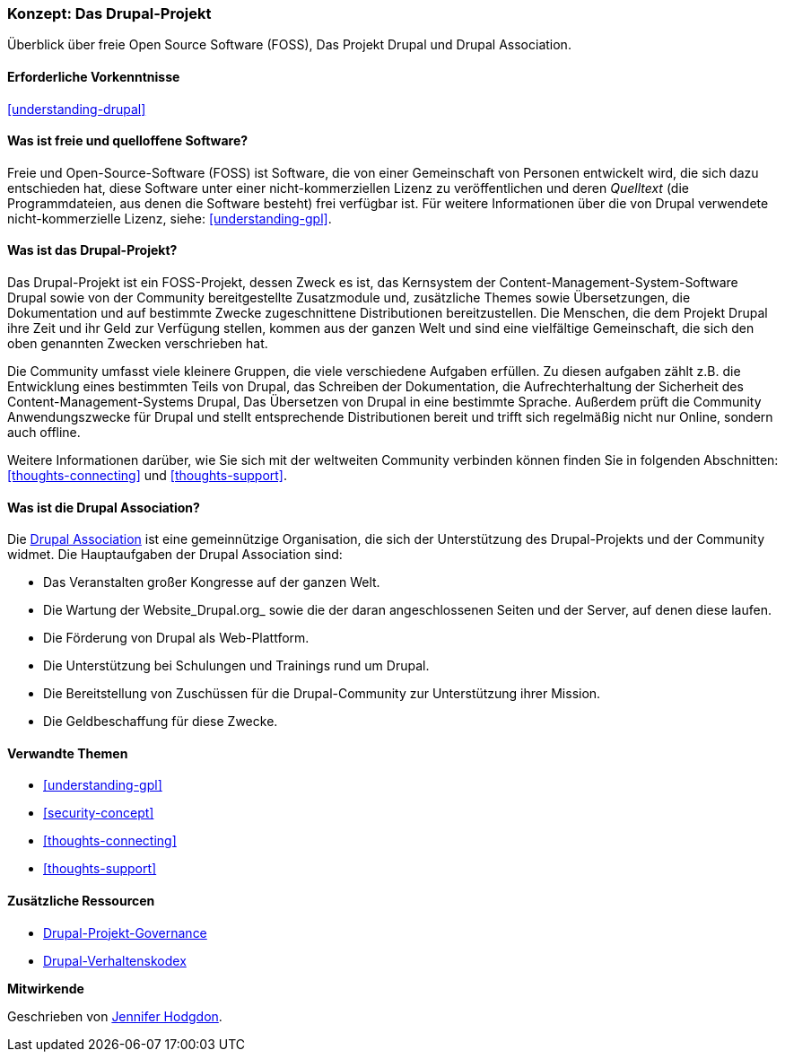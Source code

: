 [[understanding-project]]

=== Konzept: Das Drupal-Projekt

[role="summary"]
Überblick über freie Open Source Software (FOSS), Das Projekt Drupal und Drupal
Association.

(((Drupal project,Überblick)))
(((Drupal Association,Überblick)))
(((FOSS (Free and Open Source Software),Überblick)))
(((Free and Open Source Software (FOSS),Überblick)))

==== Erforderliche Vorkenntnisse

<<understanding-drupal>>

==== Was ist freie und quelloffene Software?

Freie und Open-Source-Software (FOSS) ist Software, die von einer
Gemeinschaft von Personen entwickelt wird, die sich dazu entschieden hat,
diese Software unter einer nicht-kommerziellen Lizenz zu veröffentlichen
und deren _Quelltext_ (die Programmdateien, aus denen die Software besteht)
frei verfügbar ist. Für weitere Informationen über die von Drupal verwendete
nicht-kommerzielle Lizenz, siehe:
<<understanding-gpl>>.

==== Was ist das Drupal-Projekt?

Das Drupal-Projekt ist ein FOSS-Projekt, dessen Zweck es ist, das Kernsystem
der Content-Management-System-Software Drupal sowie von der Community
bereitgestellte Zusatzmodule und, zusätzliche Themes sowie Übersetzungen, die
Dokumentation und auf bestimmte Zwecke zugeschnittene
Distributionen bereitzustellen. Die Menschen, die dem Projekt Drupal ihre Zeit
und ihr Geld zur Verfügung stellen, kommen aus der ganzen Welt und sind eine
vielfältige Gemeinschaft, die sich den oben genannten Zwecken verschrieben hat.

Die Community umfasst viele kleinere Gruppen, die viele verschiedene Aufgaben
erfüllen. Zu diesen aufgaben zählt z.B. die Entwicklung eines bestimmten Teils
von Drupal, das Schreiben der Dokumentation, die Aufrechterhaltung der
Sicherheit des Content-Management-Systems Drupal, Das Übersetzen von Drupal
in eine bestimmte Sprache. Außerdem prüft die Community Anwendungszwecke für
Drupal und stellt entsprechende Distributionen bereit und trifft sich regelmäßig
nicht nur Online, sondern auch offline.

Weitere Informationen darüber, wie Sie sich mit der weltweiten
Community verbinden können finden Sie in folgenden
Abschnitten: <<thoughts-connecting>> und <<thoughts-support>>.

==== Was ist die Drupal Association?

Die https://www.drupal.org/association[Drupal Association] ist eine
gemeinnützige Organisation, die sich der Unterstützung des Drupal-Projekts
und der Community widmet. Die Hauptaufgaben der Drupal Association
sind:

* Das Veranstalten großer Kongresse auf der ganzen Welt.
* Die Wartung der Website_Drupal.org_ sowie die der daran angeschlossenen
  Seiten und der Server, auf denen diese laufen.
* Die Förderung von Drupal als Web-Plattform.
* Die Unterstützung bei Schulungen und Trainings rund um Drupal.
* Die Bereitstellung von Zuschüssen für die Drupal-Community zur Unterstützung
  ihrer Mission.
* Die Geldbeschaffung für diese Zwecke.

==== Verwandte Themen

* <<understanding-gpl>>
* <<security-concept>>
* <<thoughts-connecting>>
* <<thoughts-support>>

==== Zusätzliche Ressourcen

* https://www.drupal.org/governance[Drupal-Projekt-Governance]
* https://www.drupal.org/dcoc[Drupal-Verhaltenskodex]


*Mitwirkende*

Geschrieben von https://www.drupal.org/u/jhodgdon[Jennifer Hodgdon].
